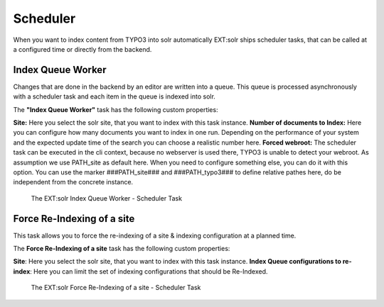 .. _backend-scheduler:

Scheduler
=========

When you want to index content from TYPO3 into solr automatically EXT:solr ships scheduler tasks, that can be called at a configured time or directly from the backend.

Index Queue Worker
------------------

Changes that are done in the backend by an editor are written into a queue. This queue is processed asynchronously with a scheduler task and each item in the queue is indexed into solr.

The **"Index Queue Worker"** task has the following custom properties:

**Site:** Here you select the solr site, that you want to index with this task instance.
**Number of documents to Index:** Here you can configure how many documents you want to index in one run. Depending on the performance of your system and the expected update time of the search you can choose a realistic number here.
**Forced webroot:** The scheduler task can be executed in the cli context, because no webserver is used there, TYPO3 is unable to detect your webroot. As assumption we use PATH_site as default here. When you need to configure something else, you can do it with this option. You can use the marker ###PATH_site### and ###PATH_typo3### to define relative pathes here, do be independent from the concrete instance.

.. figure:: ../Images/Backend/solr-scheduler-index-worker.png

    The EXT:solr Index Queue Worker - Scheduler Task


Force Re-Indexing of a site
---------------------------

This task allows you to force the re-indexing of a site & indexing configuration at a planned time.

The **Force Re-Indexing of a site** task has the following custom properties:

**Site**: Here you select the solr site, that you want to index with this task instance.
**Index Queue configurations to re-index**: Here you can limit the set of indexing configurations that should be Re-Indexed.

.. figure:: ../Images/Backend/solr-scheduler-requeue.png

    The EXT:solr Force Re-Indexing of a site - Scheduler Task